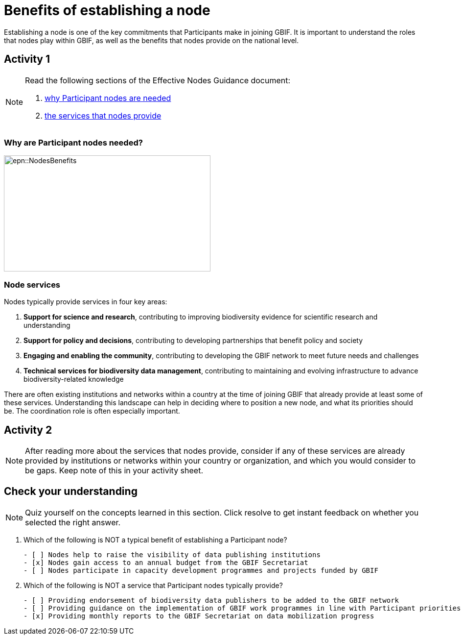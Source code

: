 = Benefits of establishing a node

Establishing a node is one of the key commitments that Participants make in joining GBIF. 
It is important to understand the roles that nodes play within GBIF, as well as the benefits that nodes provide on the national level.

== Activity 1

[NOTE.documentation]
====
Read the following sections of the Effective Nodes Guidance document:

. https://docs.gbif.org/effective-nodes-guidance/1.0/en/#why-are-participant-nodes-needed[why Participant nodes are needed^] 
. https://docs.gbif.org/effective-nodes-guidance/1.0/en/#node-services[the services that nodes provide^]
====

=== Why are Participant nodes needed?

image::epn::NodesBenefits.PNG[align=center,width=422,height=237]

=== Node services

Nodes typically provide services in four key areas:

. *Support for science and research*, contributing to improving biodiversity evidence for scientific research and understanding
. *Support for policy and decisions*, contributing to developing partnerships that benefit policy and society
. *Engaging and enabling the community*, contributing to developing the GBIF network to meet future needs and challenges
. *Technical services for biodiversity data management*, contributing to maintaining and evolving infrastructure to advance biodiversity-related knowledge

There are often existing institutions and networks within a country at the time of joining GBIF that already provide at least some of these services. 
Understanding this landscape can help in deciding where to position a new node, and what its priorities should be. 
The coordination role is often especially important.

== Activity 2

[NOTE.activity]
====
After reading more about the services that nodes provide, consider if any of these services are already provided by institutions or networks within your country or organization, and which you would consider to be gaps. 
Keep note of this in your activity sheet.
====

== Check your understanding

[NOTE.quiz]
====
Quiz yourself on the concepts learned in this section. Click resolve to get instant feedback on whether you selected the right answer.
====

****
// Question 1
. Which of the following is NOT a typical benefit of establishing a Participant node?
+
[question, mc]
....

- [ ] Nodes help to raise the visibility of data publishing institutions
- [x] Nodes gain access to an annual budget from the GBIF Secretariat
- [ ] Nodes participate in capacity development programmes and projects funded by GBIF
....
// Question 2
. Which of the following is NOT a service that Participant nodes typically provide?
+
[question, mc]
....

- [ ] Providing endorsement of biodiversity data publishers to be added to the GBIF network
- [ ] Providing guidance on the implementation of GBIF work programmes in line with Participant priorities
- [x] Providing monthly reports to the GBIF Secretariat on data mobilization progress
....
****
